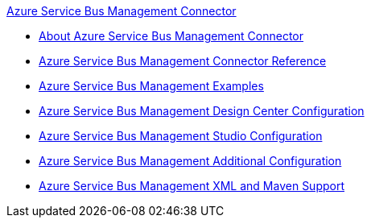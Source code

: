 .xref:index.adoc[Azure Service Bus Management Connector]
* xref:index.adoc[About Azure Service Bus Management Connector]
* xref:azure-service-bus-management-connector-reference.adoc[Azure Service Bus Management Connector Reference]
* xref:azure-service-bus-management-connector-examples.adoc[Azure Service Bus Management Examples]
* xref:azure-service-bus-management-connector-design-center.adoc[Azure Service Bus Management Design Center Configuration]
* xref:azure-service-bus-management-connector-studio.adoc[Azure Service Bus Management Studio Configuration]
* xref:azure-service-bus-management-connector-config-topics.adoc[Azure Service Bus Management Additional Configuration]
* xref:azure-service-bus-management-connector-xml-maven.adoc[Azure Service Bus Management XML and Maven Support]
